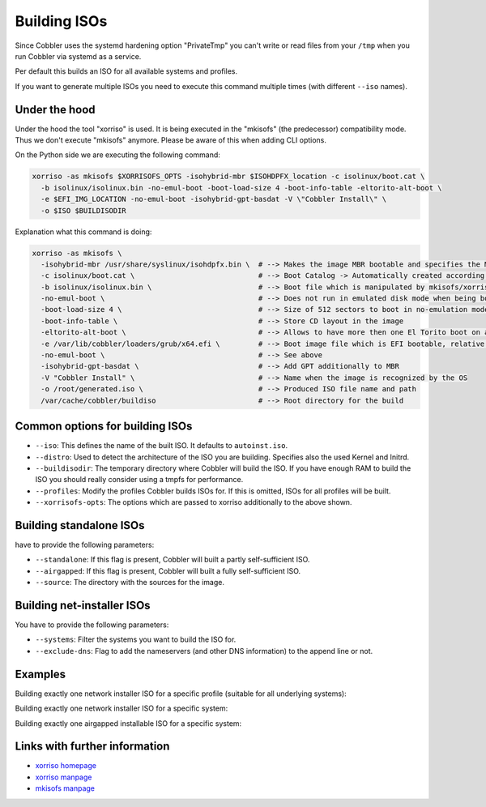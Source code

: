 .. _building-isos:

*************
Building ISOs
*************

Since Cobbler uses the systemd hardening option "PrivateTmp" you can't write or read files from your ``/tmp`` when you
run Cobbler via systemd as a service.

Per default this builds an ISO for all available systems and profiles.

If you want to generate multiple ISOs you need to execute this command multiple times (with different ``--iso`` names).

Under the hood
##############

Under the hood the tool "xorriso" is used. It is being executed in the "mkisofs" (the predecessor) compatibility mode.
Thus we don't execute "mkisofs" anymore. Please be aware of this when adding CLI options.

On the Python side we are executing the following command:

.. code::

   xorriso -as mkisofs $XORRISOFS_OPTS -isohybrid-mbr $ISOHDPFX_location -c isolinux/boot.cat \
     -b isolinux/isolinux.bin -no-emul-boot -boot-load-size 4 -boot-info-table -eltorito-alt-boot \
     -e $EFI_IMG_LOCATION -no-emul-boot -isohybrid-gpt-basdat -V \"Cobbler Install\" \
     -o $ISO $BUILDISODIR

Explanation what this command is doing:

.. code::

   xorriso -as mkisofs \
     -isohybrid-mbr /usr/share/syslinux/isohdpfx.bin \  # --> Makes the image MBR bootable and specifies the MBR File
     -c isolinux/boot.cat \                             # --> Boot Catalog -> Automatically created according to Syslinux wiki
     -b isolinux/isolinux.bin \                         # --> Boot file which is manipulated by mkisofs/xorriso
     -no-emul-boot \                                    # --> Does not run in emulated disk mode when being booted
     -boot-load-size 4 \                                # --> Size of 512 sectors to boot in no-emulation mode
     -boot-info-table \                                 # --> Store CD layout in the image
     -eltorito-alt-boot \                               # --> Allows to have more then one El Torito boot on a CD
     -e /var/lib/cobbler/loaders/grub/x64.efi \         # --> Boot image file which is EFI bootable, relative to root directory
     -no-emul-boot \                                    # --> See above
     -isohybrid-gpt-basdat \                            # --> Add GPT additionally to MBR
     -V "Cobbler Install" \                             # --> Name when the image is recognized by the OS
     -o /root/generated.iso \                           # --> Produced ISO file name and path
     /var/cache/cobbler/buildiso                        # --> Root directory for the build

Common options for building ISOs
################################

* ``--iso``: This defines the name of the built ISO. It defaults to ``autoinst.iso``.
* ``--distro``: Used to detect the architecture of the ISO you are building. Specifies also the used Kernel and Initrd.
* ``--buildisodir``: The temporary directory where Cobbler will build the ISO. If you have enough RAM to build the ISO
  you should really consider using a tmpfs for performance.
* ``--profiles``: Modify the profiles Cobbler builds ISOs for. If this is omitted, ISOs for all profiles will be built.
* ``--xorrisofs-opts``: The options which are passed to xorriso additionally to the above shown.

Building standalone ISOs
########################

have to provide the following parameters:

* ``--standalone``: If this flag is present, Cobbler will built a partly self-sufficient ISO.
* ``--airgapped``: If this flag is present, Cobbler will built a fully self-sufficient ISO.
* ``--source``: The directory with the sources for the image.

Building net-installer ISOs
###########################

You have to provide the following parameters:

* ``--systems``: Filter the systems you want to build the ISO for.
* ``--exclude-dns``: Flag to add the nameservers (and other DNS information) to the append line or not.

Examples
########

Building exactly one network installer ISO for a specific profile (suitable for all underlying systems):

Building exactly one network installer ISO for a specific system:

Building exactly one airgapped installable ISO for a specific system:

Links with further information
##############################

* `xorriso homepage <https://www.gnu.org/software/xorriso/>`_
* `xorriso manpage <https://www.gnu.org/software/xorriso/man_1_xorriso.html>`_
* `mkisofs manpage <https://linux.die.net/man/8/mkisofs>`_
